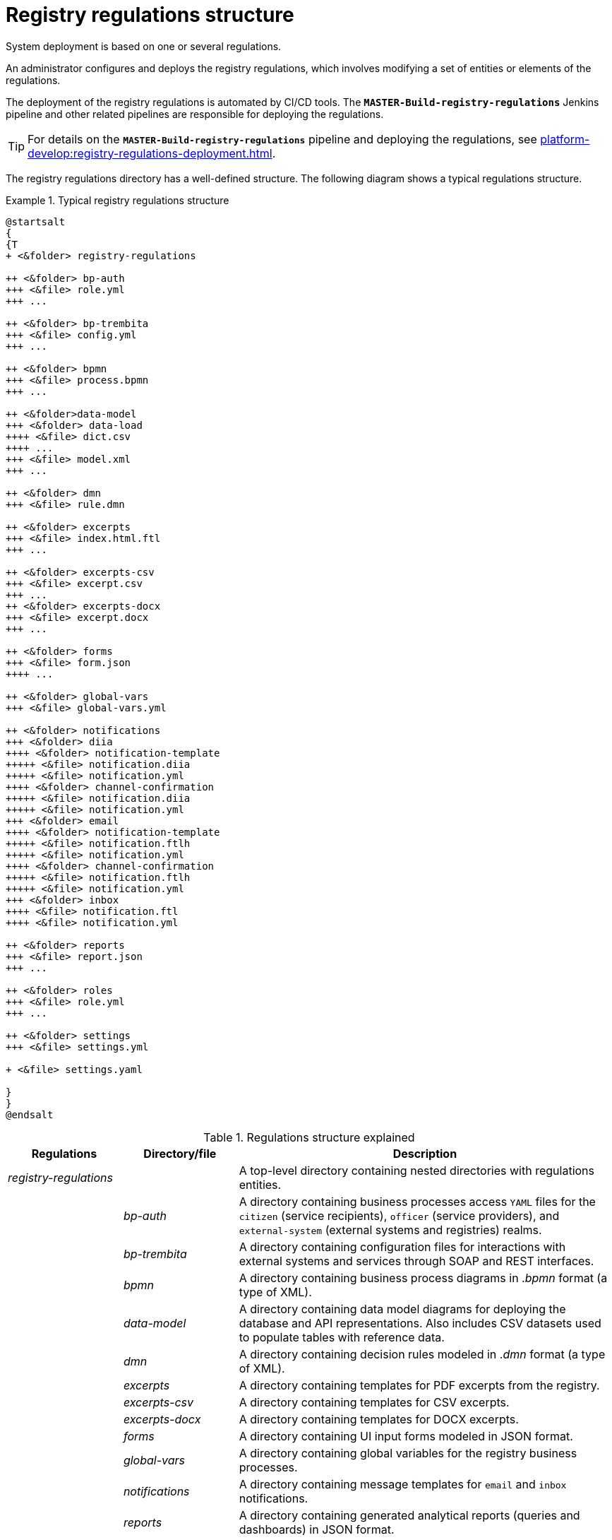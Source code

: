 :toc-title: On this page:
:toc: auto
:toclevels: 5
:experimental:
:sectnums:
:sectnumlevels: 5
:sectanchors:
:sectlinks:
:partnums:

//= Структура регламенту реєстру
= Registry regulations structure

//Розгортання системи відбувається на підставі одного або декількох регламентів.
System deployment is based on one or several regulations.

//Адміністратор формує та розгортає регламент реєстру, що передбачає внесення змін до набору сутностей -- елементів регламенту.
An administrator configures and deploys the registry regulations, which involves modifying a set of entities or elements of the regulations.

//Розгортання регламенту реєстру автоматизовано інструментами CI/CD. За розгортання регламенту відповідає Jenkins-пайплайн `*MASTER-Build-registry-regulations*` та пов'язані пайплайни.
The deployment of the registry regulations is automated by CI/CD tools. The *`MASTER-Build-registry-regulations`* Jenkins pipeline and other related pipelines are responsible for deploying the regulations.

[TIP]
====
//Детальніше про пайплайн `*MASTER-Build-registry-regulations*` та особливості розгортання регламенту дивіться на сторінці xref:platform-develop:registry-regulations-deployment.adoc[].
For details on the *`MASTER-Build-registry-regulations`* pipeline and deploying the regulations, see xref:platform-develop:registry-regulations-deployment.adoc[].
====

//Каталог регламенту реєстру має чітко визначену структуру директорій. Нижче показано схему типового регламенту.
The registry regulations directory has a well-defined structure. The following diagram shows a typical regulations structure.

//TODO: Diagram mentions ua-specific elements (diia)
//.Структура типового регламенту реєстру
.Typical registry regulations structure
====
[plantuml]
----
@startsalt
{
{T
+ <&folder> registry-regulations

++ <&folder> bp-auth
+++ <&file> role.yml
+++ ...

++ <&folder> bp-trembita
+++ <&file> config.yml
+++ ...

++ <&folder> bpmn
+++ <&file> process.bpmn
+++ ...

++ <&folder>data-model
+++ <&folder> data-load
++++ <&file> dict.csv
++++ ...
+++ <&file> model.xml
+++ ...

++ <&folder> dmn
+++ <&file> rule.dmn

++ <&folder> excerpts
+++ <&file> index.html.ftl
+++ ...

++ <&folder> excerpts-csv
+++ <&file> excerpt.csv
+++ ...
++ <&folder> excerpts-docx
+++ <&file> excerpt.docx
+++ ...

++ <&folder> forms
+++ <&file> form.json
++++ ...

++ <&folder> global-vars
+++ <&file> global-vars.yml

++ <&folder> notifications
+++ <&folder> diia
++++ <&folder> notification-template
+++++ <&file> notification.diia
+++++ <&file> notification.yml
++++ <&folder> channel-confirmation
+++++ <&file> notification.diia
+++++ <&file> notification.yml
+++ <&folder> email
++++ <&folder> notification-template
+++++ <&file> notification.ftlh
+++++ <&file> notification.yml
++++ <&folder> channel-confirmation
+++++ <&file> notification.ftlh
+++++ <&file> notification.yml
+++ <&folder> inbox
++++ <&file> notification.ftl
++++ <&file> notification.yml

++ <&folder> reports
+++ <&file> report.json
+++ ...

++ <&folder> roles
+++ <&file> role.yml
+++ ...

++ <&folder> settings
+++ <&file> settings.yml

+ <&file> settings.yaml

}
}
@endsalt
----
====

//.Пояснення до структури регламенту
.Regulations structure explained
[width="100%",cols="19%,19%,62%",options="header"]
|===

|Regulations
|Directory/file
|Description

|_registry-regulations_
|
//| Верхньорівнева папка, що містить вкладені директорії із сутностями регламенту.
|A top-level directory containing nested directories with regulations entities.

|
|_bp-auth_
//| Папка, що містить `YAML`-файли доступу до бізнес-процесів для реалмів `citizen` (отримувач послуг), `officer` (посадова особа/надавач послуг) та `external-system` (зовнішні системи та реєстри).
|A directory containing business processes access `YAML` files for the `citizen` (service recipients), `officer` (service providers), and `external-system` (external systems and registries) realms.

|
|_bp-trembita_
//| Папка, що містить конфігураційні файли для налаштування взаємодії із зовнішніми сервісами та системами через SOAP-інтерфейси ШБО «Трембіта», а також через REST.
//TODO: Removed ua-specific mention of Trembita, but the name of the folder might seem weird...
|A directory containing configuration files for interactions with external systems and services through SOAP and REST interfaces.

|
|_bpmn_
//| Папка, що містить схеми бізнес-процесів у форматі ._bpmn_ (різновид XML)
|A directory containing business process diagrams in ._bpmn_ format (a type of XML).

|
|_data-model_
//| Папка, що містить схеми для розгортання БД та API-представлень, а також CSV-довідники для подальшого наповнення даними таблиць-довідників.
|A directory containing data model diagrams for deploying the database and API representations. Also includes CSV datasets used to populate tables with reference data.

|
| _dmn_
//| Папка, що містить змодельовані перевірчі правила (таблиці прийняття рішень) у форматі ._dmn_ (різновид XML)
|A directory containing decision rules modeled in ._dmn_ format (a type of XML).

|
|_excerpts_
//| Папка, що містить шаблони PDF-витягів реєстру
|A directory containing templates for PDF excerpts from the registry.

|
|_excerpts-csv_
//| Папка, що містить шаблони витягів-звітів у форматі CSV
|A directory containing templates for CSV excerpts.

|
|_excerpts-docx_
//| Папка, що містить шаблони проєктів наказів у форматі DOCX
//TODO: "шаблони проектів наказів" - що саме мається на увазі?
|A directory containing templates for DOCX excerpts.

|
|_forms_
//| Папка, що містить змодельовані користувацькі форми введення даних у форматі JSON
|A directory containing UI input forms modeled in JSON format.

|
|_global-vars_
//| Папка, що містить глобальні змінні бізнес-процесів реєстру
|A directory containing global variables for the registry business processes.

|
|_notifications_
//| Папка, що містить шаблони для відправлення повідомлень через канали зв'язку `diia`, `email`, та `inbox`.
//TODO: Removed ua-specific mention of diia
|A directory containing message templates for `email` and `inbox` notifications.

|
|_reports_
//| Папка, що містить сформовану аналітичну звітність (запити та дашборди) у JSON-форматі
|A directory containing generated analytical reports (queries and dashboards) in JSON format.

|
|_roles_
//| Папка, що містить конфігураційні файли для налаштування ролей у реєстрі (officer.yml -- для призначення посадових осіб різних рангів, `citizen.yml` -- для визначення отримувачів послуг)
|A directory containing configuration files for registry roles (_officer.yml_ is used to assign officers of various ranks, and _citizen.yml_ defines service recipients).

|
|_settings_
//| Папка, що містить загальні налаштування регламенту (повна та скорочена назви реєстру тощо)
|A directory containing the registry's general settings (such as full and system name of the registry and so on).

|
|_settings.yaml_
//| Конфігураційний файл, що містить системні налаштування реєстру та деяких сервісів
|A configuration file that contains the system settings of the registry and several services.

|===